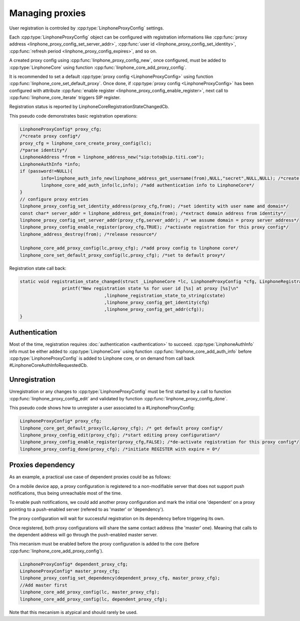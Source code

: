 Managing proxies
================

User registration is controled by  :cpp:type:`LinphoneProxyConfig` settings.

Each :cpp:type:`LinphoneProxyConfig` object can be configured with registration informations like :cpp:func:`proxy address <linphone_proxy_config_set_server_addr>`,
:cpp:func:`user id <linphone_proxy_config_set_identity>`, :cpp:func:`refresh period <linphone_proxy_config_expires>`, and so on.

A created proxy config using :cpp:func:`linphone_proxy_config_new`, once configured, must be added to :cpp:type:`LinphoneCore` using function :cpp:func:`linphone_core_add_proxy_config`.

It is recommended to set a default :cpp:type:`proxy config <LinphoneProxyConfig>` using function :cpp:func:`linphone_core_set_default_proxy`. Once done,
if :cpp:type:`proxy config <LinphoneProxyConfig>` has been configured with attribute :cpp:func:`enable register <linphone_proxy_config_enable_register>`,
next call to :cpp:func:`linphone_core_iterate` triggers SIP register.

Registration status is reported by LinphoneCoreRegistrationStateChangedCb.

This pseudo code demonstrates basic registration operations:

.. code-block:: c

	LinphoneProxyConfig* proxy_cfg;
	/*create proxy config*/
	proxy_cfg = linphone_core_create_proxy_config(lc);
	/*parse identity*/
	LinphoneAddress *from = linphone_address_new("sip:toto@sip.titi.com");
	LinphoneAuthInfo *info;
	if (password!=NULL){
		info=linphone_auth_info_new(linphone_address_get_username(from),NULL,"secret",NULL,NULL); /*create authentication structure from identity*/
		linphone_core_add_auth_info(lc,info); /*add authentication info to LinphoneCore*/
	}
	// configure proxy entries
	linphone_proxy_config_set_identity_address(proxy_cfg,from); /*set identity with user name and domain*/
	const char* server_addr = linphone_address_get_domain(from); /*extract domain address from identity*/
	linphone_proxy_config_set_server_addr(proxy_cfg,server_addr); /* we assume domain = proxy server address*/
	linphone_proxy_config_enable_register(proxy_cfg,TRUE); /*activate registration for this proxy config*/
	linphone_address_destroy(from); /*release resource*/

	linphone_core_add_proxy_config(lc,proxy_cfg); /*add proxy config to linphone core*/
	linphone_core_set_default_proxy_config(lc,proxy_cfg); /*set to default proxy*/

Registration state call back:

.. code-block:: c

	static void registration_state_changed(struct _LinphoneCore *lc, LinphoneProxyConfig *cfg, LinphoneRegistrationState cstate, const char *message){
			printf("New registration state %s for user id [%s] at proxy [%s]\n"
					,linphone_registration_state_to_string(cstate)
					,linphone_proxy_config_get_identity(cfg)
					,linphone_proxy_config_get_addr(cfg));
	}

Authentication
--------------

Most of the time, registration requires :doc:`authentication <authentication>` to succeed. :cpp:type:`LinphoneAuthInfo` info must be either added
to :cpp:type:`LinphoneCore` using function :cpp:func:`linphone_core_add_auth_info` before :cpp:type:`LinphoneProxyConfig` is added to Linphone core, or on demand
from call back #LinphoneCoreAuthInfoRequestedCb.

Unregistration
--------------

Unregistration or any changes to :cpp:type:`LinphoneProxyConfig` must be first started by a call to function :cpp:func:`linphone_proxy_config_edit` and validated by
function :cpp:func:`linphone_proxy_config_done`.

This pseudo code shows how to unregister a user associated to a #LinphoneProxyConfig:

.. code-block:: c

	LinphoneProxyConfig* proxy_cfg;
	linphone_core_get_default_proxy(lc,&proxy_cfg); /* get default proxy config*/
	linphone_proxy_config_edit(proxy_cfg); /*start editing proxy configuration*/
	linphone_proxy_config_enable_register(proxy_cfg,FALSE); /*de-activate registration for this proxy config*/
	linphone_proxy_config_done(proxy_cfg); /*initiate REGISTER with expire = 0*/

.. seealso:: A complete tutorial can be found at: :ref:`"Basic registration" <basic_registration_code_sample>` source code.


Proxies dependency
------------------

As an example, a practical use case of dependent proxies could be as follows:

On a mobile device app, a proxy configuration is registered to a non-modifiable server that does not support push notifications, thus being unreachable most of the time.

To enable push notifications, we could add another proxy configuration and mark the initial one 'dependent' on a proxy pointing to a push-enabled server (refered to as 'master' or 'dependency').

The proxy configuration will wait for successful registration on its dependency before triggering its own.

Once registered, both proxy configurations will share the same contact address (the 'master' one). Meaning that calls to the dependent address will go through the push-enabled master server.

This mecanism must be enabled before the proxy configuration is added to the core (before :cpp:func:`linphone_core_add_proxy_config`).


.. code-block:: c


	LinphoneProxyConfig* dependent_proxy_cfg;
	LinphoneProxyConfig* master_proxy_cfg;
	linphone_proxy_config_set_dependency(dependent_proxy_cfg, master_proxy_cfg);
	//Add master first
	linphone_core_add_proxy_config(lc, master_proxy_cfg);
	linphone_core_add_proxy_config(lc, dependent_proxy_cfg);

Note that this mecanism is atypical and should rarely be used.
